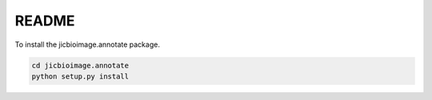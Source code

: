 README
======

To install the jicbioimage.annotate package.

.. code-block:: bash

    cd jicbioimage.annotate
    python setup.py install
